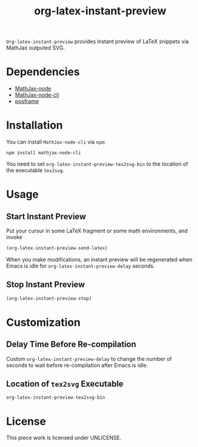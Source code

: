 #+TITLE: org-latex-instant-preview
=Org-latex-instant-preview= provides instant preview of LaTeX snippets via MathJax outputed SVG.
* Dependencies
  - [[https://github.com/mathjax/MathJax-node][MathJax-node]]
  - [[https://github.com/mathjax/mathjax-node-cli/][MathJax-node-cli]]
  - [[https://github.com/tumashu/posframe][posframe]]

* Installation
  You can install =MathJax-node-cli= via ~npm~:
  #+BEGIN_SRC shell
npm install mathjax-node-cli
  #+END_SRC
  You need to set ~org-latex-instant-preview-tex2svg-bin~ to the location of the executable ~tex2svg~.

* Usage

** Start Instant Preview
   Put your cursur in some LaTeX fragment or some math environments, and invoke
   #+BEGIN_SRC emacs-lisp
(org-latex-instant-preview-send-latex)
   #+END_SRC
   When you make modifications, an instant preview will be regenerated when Emacs is idle for ~org-latex-instant-preview-delay~ seconds.

** Stop Instant Preview
   #+BEGIN_SRC emacs-lisp
(org-latex-instant-preview-stop)
   #+END_SRC

* Customization

** Delay Time Before Re-compilation
   Custom ~org-latex-instant-preview-delay~ to change the number of seconds to wait before re-compilation after Emacs is idle.

** Location of ~tex2svg~ Executable
   ~org-latex-instant-preview-tex2svg-bin~

* License
  This piece work is licensed under UNLICENSE.
